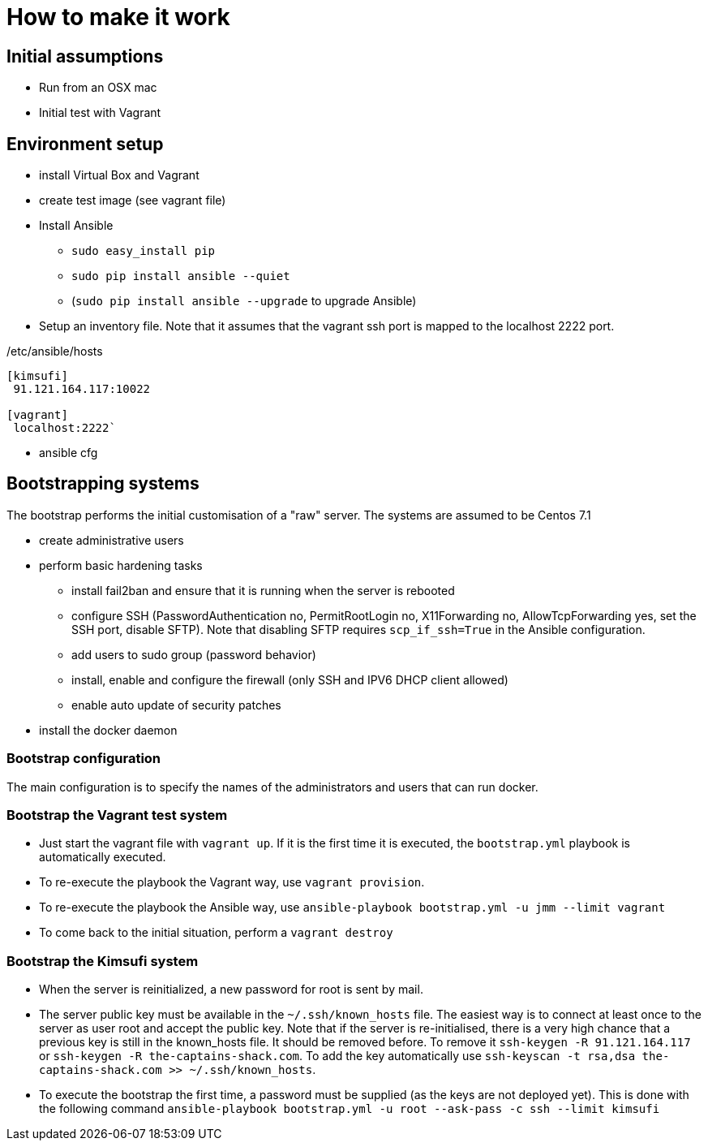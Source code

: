 = How to make it work

== Initial assumptions

* Run from an OSX mac
* Initial test with Vagrant

== Environment setup

* install Virtual Box and Vagrant
* create test image (see vagrant file)
* Install Ansible
** `sudo easy_install pip`
** `sudo pip install ansible --quiet`
** (`sudo pip install ansible --upgrade` to upgrade Ansible)
* Setup an inventory file. Note that it assumes that the vagrant ssh port is mapped to the localhost 2222 port.

[source,bash]
./etc/ansible/hosts
----
[kimsufi]
 91.121.164.117:10022

[vagrant]
 localhost:2222`
----

* ansible cfg

== Bootstrapping systems

The bootstrap performs the initial customisation of a "raw" server.
The systems are assumed to be Centos 7.1

* create administrative users
* perform basic hardening tasks
** install fail2ban and ensure that it is running when the server is rebooted
** configure SSH (PasswordAuthentication no, PermitRootLogin no, X11Forwarding no, AllowTcpForwarding yes, set the SSH port,
   disable SFTP). Note that disabling SFTP requires `scp_if_ssh=True` in the Ansible configuration.
** add users to sudo group (password behavior)
** install, enable and configure the firewall (only SSH and IPV6 DHCP client allowed)
** enable auto update of security patches
* install the docker daemon

=== Bootstrap configuration

The main configuration is to specify the names of the administrators and users that can run docker.

=== Bootstrap the Vagrant test system

* Just start the vagrant file with `vagrant up`.
If it is the first time it is executed, the `bootstrap.yml` playbook is automatically executed.
* To re-execute the playbook the Vagrant way, use `vagrant provision`.
* To re-execute the playbook the Ansible way, use `ansible-playbook bootstrap.yml -u jmm --limit vagrant`
* To come back to the initial situation, perform a `vagrant destroy`

=== Bootstrap the Kimsufi system

* When the server is reinitialized, a new password for root is sent by mail.
* The server public key must be available in the `~/.ssh/known_hosts` file.
The easiest way is to connect at least once to the server as user root and accept the public key.
Note that if the server is re-initialised, there is a very high chance that a previous key is still in the known_hosts file.
It should be removed before.
To remove it `ssh-keygen -R 91.121.164.117` or `ssh-keygen -R the-captains-shack.com`.
To add the key automatically use `ssh-keyscan -t rsa,dsa the-captains-shack.com >> ~/.ssh/known_hosts`.
* To execute the bootstrap the first time, a password must be supplied (as the keys are not deployed yet).
This is done with the following command `ansible-playbook bootstrap.yml -u root --ask-pass -c ssh --limit kimsufi`